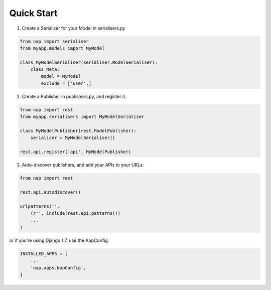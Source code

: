 Quick Start
===========

1. Create a Serialiser for your Model in serialisers.py

.. code-block:: python

    from nap import serialiser
    from myapp.models import MyModel

    class MyModelSerialiser(serialiser.ModelSerialiser):
        class Meta:
            model = MyModel
            exclude = ['user',]

2. Create a Publisher in publishers.py, and register it.

.. code-block:: python

    from nap import rest
    from myapp.serialisers import MyModelSerialiser

    class MyModelPublisher(rest.ModelPublisher):
        serialiser = MyModelSerialiser()

    rest.api.register('api', MyModelPublisher)

3. Auto-discover publishers, and add your APIs to your URLs:

.. code-block:: python

    from nap import rest

    rest.api.autodiscover()

    urlpatterns('',
        (r'', include(rest.api.patterns())
        ...
    )

or if you're using Django 1.7, use the AppConfig:

.. code-block:: python

   INSTALLED_APPS = [
       ...
       'nap.apps.NapConfig',
   ]

